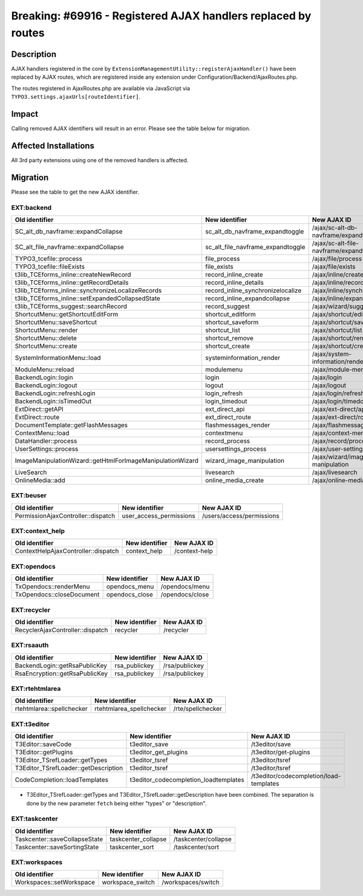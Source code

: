 ==============================================================
Breaking: #69916 - Registered AJAX handlers replaced by routes
==============================================================

Description
===========

AJAX handlers registered in the core by ``ExtensionManagementUtility::registerAjaxHandler()`` have been replaced
by AJAX routes, which are registered inside any extension under Configuration/Backend/AjaxRoutes.php.

The routes registered in AjaxRoutes.php are available via JavaScript via ``TYPO3.settings.ajaxUrls[routeIdentifier]``.

Impact
======

Calling removed AJAX identifiers will result in an error. Please see the table below for migration.


Affected Installations
======================

All 3rd party extensions using one of the removed handlers is affected.


Migration
=========

Please see the table to get the new AJAX identifier.

EXT:backend
^^^^^^^^^^^

==========================================================   =================================   =======================================
Old identifier                                               New identifier                      New AJAX ID
==========================================================   =================================   =======================================
SC_alt_db_navframe::expandCollapse                           sc_alt_db_navframe_expandtoggle     /ajax/sc-alt-db-navframe/expandtoggle
SC_alt_file_navframe::expandCollapse                         sc_alt_file_navframe_expandtoggle   /ajax/sc-alt-file-navframe/expandtoggle
TYPO3_tcefile::process                                       file_process                        /ajax/file/process
TYPO3_tcefile::fileExists                                    file_exists                         /ajax/file/exists
t3lib_TCEforms_inline::createNewRecord                       record_inline_create                /ajax/inline/create
t3lib_TCEforms_inline::getRecordDetails                      record_inline_details               /ajax/inline/record-details
t3lib_TCEforms_inline::synchronizeLocalizeRecords            record_inline_synchronizelocalize   /ajax/inline/synchronizelocalize
t3lib_TCEforms_inline::setExpandedCollapsedState             record_inline_expandcollapse        /ajax/inline/expandcollapse
t3lib_TCEforms_suggest::searchRecord                         record_suggest                      /ajax/wizard/suggest/search
ShortcutMenu::getShortcutEditForm                            shortcut_editform                   /ajax/shortcut/editform
ShortcutMenu::saveShortcut                                   shortcut_saveform                   /ajax/shortcut/saveform
ShortcutMenu::render                                         shortcut_list                       /ajax/shortcut/list
ShortcutMenu::delete                                         shortcut_remove                     /ajax/shortcut/remove
ShortcutMenu::create                                         shortcut_create                     /ajax/shortcut/create
SystemInformationMenu::load                                  systeminformation_render            /ajax/system-information/render
ModuleMenu::reload                                           modulemenu                          /ajax/module-menu
BackendLogin::login                                          login                               /ajax/login
BackendLogin::logout                                         logout                              /ajax/logout
BackendLogin::refreshLogin                                   login_refresh                       /ajax/login/refresh
BackendLogin::isTimedOut                                     login_timedout                      /ajax/login/timedout
ExtDirect::getAPI                                            ext_direct_api                      /ajax/ext-direct/api
ExtDirect::route                                             ext_direct_route                    /ajax/ext-direct/route
DocumentTemplate::getFlashMessages                           flashmessages_render                /ajax/flashmessages/render
ContextMenu::load                                            contextmenu                         /ajax/context-menu
DataHandler::process                                         record_process                      /ajax/record/process
UserSettings::process                                        usersettings_process                /ajax/user-settings/process
ImageManipulationWizard::getHtmlForImageManipulationWizard   wizard_image_manipulation           /ajax/wizard/image-manipulation
LiveSearch                                                   livesearch                          /ajax/livesearch
OnlineMedia::add                                             online_media_create                 /ajax/online-media/create
==========================================================   =================================   =======================================

EXT:beuser
^^^^^^^^^^

==================================   =======================   =========================
Old identifier                       New identifier            New AJAX ID
==================================   =======================   =========================
PermissionAjaxController::dispatch   user_access_permissions   /users/access/permissions
==================================   =======================   =========================

EXT:context_help
^^^^^^^^^^^^^^^^

===================================   =====================   ======================
Old identifier                        New identifier          New AJAX ID
===================================   =====================   ======================
ContextHelpAjaxController::dispatch   context_help            /context-help
===================================   =====================   ======================

EXT:opendocs
^^^^^^^^^^^^

===================================   =====================   ======================
Old identifier                        New identifier          New AJAX ID
===================================   =====================   ======================
TxOpendocs::renderMenu                opendocs_menu           /opendocs/menu
TxOpendocs::closeDocument             opendocs_close          /opendocs/close
===================================   =====================   ======================

EXT:recycler
^^^^^^^^^^^^

===================================   =====================   ======================
Old identifier                        New identifier          New AJAX ID
===================================   =====================   ======================
RecyclerAjaxController::dispatch      recycler                /recycler
===================================   =====================   ======================

EXT:rsaauth
^^^^^^^^^^^

===================================   =====================   ======================
Old identifier                        New identifier          New AJAX ID
===================================   =====================   ======================
BackendLogin::getRsaPublicKey         rsa_publickey           /rsa/publickey
RsaEncryption::getRsaPublicKey        rsa_publickey           /rsa/publickey
===================================   =====================   ======================

EXT:rtehtmlarea
^^^^^^^^^^^^^^^

===================================   ========================   ======================
Old identifier                        New identifier             New AJAX ID
===================================   ========================   ======================
rtehtmlarea::spellchecker             rtehtmlarea_spellchecker   /rte/spellchecker
===================================   ========================   ======================

EXT:t3editor
^^^^^^^^^^^^

====================================   =====================================   =======================================
Old identifier                         New identifier                          New AJAX ID
====================================   =====================================   =======================================
T3Editor::saveCode                     t3editor_save                           /t3editor/save
T3Editor::getPlugins                   t3editor_get_plugins                    /t3editor/get-plugins
T3Editor_TSrefLoader::getTypes         t3editor_tsref                          /t3editor/tsref
T3Editor_TSrefLoader::getDescription   t3editor_tsref                          /t3editor/tsref
CodeCompletion::loadTemplates          t3editor_codecompletion_loadtemplates   /t3editor/codecompletion/load-templates
====================================   =====================================   =======================================

* T3Editor_TSrefLoader::getTypes and T3Editor_TSrefLoader::getDescription have been combined. The separation is done by
  the new parameter ``fetch`` being either "types" or "description".

EXT:taskcenter
^^^^^^^^^^^^^^

===================================   ========================   ======================
Old identifier                        New identifier             New AJAX ID
===================================   ========================   ======================
Taskcenter::saveCollapseState         taskcenter_collapse        /taskcenter/collapse
Taskcenter::saveSortingState          taskcenter_sort            /taskcenter/sort
===================================   ========================   ======================

EXT:workspaces
^^^^^^^^^^^^^^

===================================   ========================   ======================
Old identifier                        New identifier             New AJAX ID
===================================   ========================   ======================
Workspaces::setWorkspace              workspace_switch           /workspaces/switch
===================================   ========================   ======================